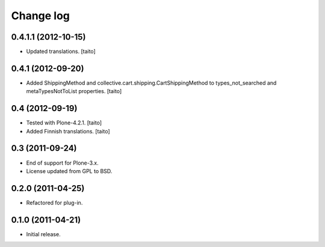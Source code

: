 Change log
----------

0.4.1.1 (2012-10-15)
====================

- Updated translations. [taito]

0.4.1 (2012-09-20)
==================

- Added ShippingMethod and collective.cart.shipping.CartShippingMethod to types_not_searched and metaTypesNotToList properties. [taito]

0.4 (2012-09-19)
================

- Tested with Plone-4.2.1. [taito]
- Added Finnish translations. [taito]

0.3 (2011-09-24)
================

- End of support for Plone-3.x.
- License updated from GPL to BSD.

0.2.0 (2011-04-25)
==================

- Refactored for plug-in.

0.1.0 (2011-04-21)
==================

- Initial release.
